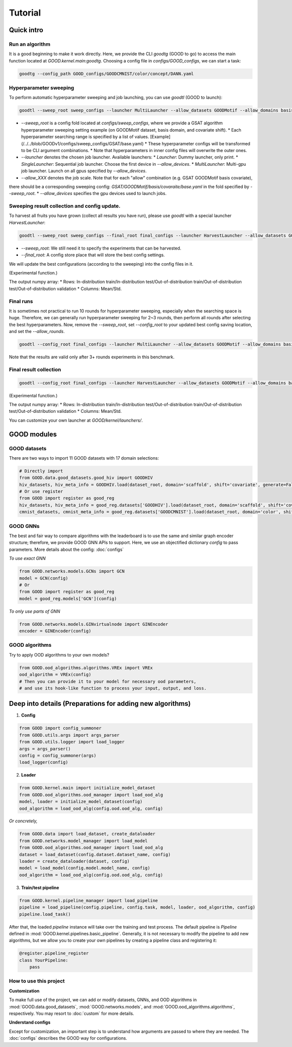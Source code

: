 Tutorial
===================

Quick intro
---------------

Run an algorithm
^^^^^^^^^^^^^^^^^^

It is a good beginning to make it work directly. Here, we provide the CLI `goodtg` (GOOD to go) to
access the main function located at `GOOD.kernel.main:goodtg`.
Choosing a config file in `configs/GOOD_configs`, we can start a task:

.. code-block:: shell

   goodtg --config_path GOOD_configs/GOODCMNIST/color/concept/DANN.yaml

Hyperparameter sweeping
^^^^^^^^^^^^^^^^^^^^^^^^^^^

To perform automatic hyperparameter sweeping and job launching, you can use `goodtl` (GOOD to launch):

.. code-block:: shell

   goodtl --sweep_root sweep_configs --launcher MultiLauncher --allow_datasets GOODMotif --allow_domains basis --allow_shifts covariate --allow_algs GSAT --allow_devices 0 1 2 3


* `--sweep_root` is a config fold located at `configs/sweep_configs`, where we provide a GSAT algorithm hyperparameter sweeping setting example (on GOODMotif dataset, basis domain, and covariate shift).
  * Each hyperparameter searching range is specified by a list of values. [Example](/../../blob/GOODv1/configs/sweep_configs/GSAT/base.yaml)
  * These hyperparameter configs will be transformed to be CLI argument combinations.
  * Note that hyperparameters in inner config files will overwrite the outer ones.
* `--launcher` denotes the chosen job launcher. Available launchers:
  * `Launcher`: Dummy launcher, only print.
  * `SingleLauncher`: Sequential job launcher. Choose the first device in `--allow_devices`.
  * `MultiLauncher`: Multi-gpu job launcher. Launch on all gpus specified by `--allow_devices`.
* `--allow_XXX` denotes the job scale. Note that for each "allow" combination (e.g. GSAT GOODMotif basis covariate),
there should be a corresponding sweeping config: `GSAT/GOODMotif/basis/covaraite/base.yaml` in the fold specified
by `--sweep_root`.
* `--allow_devices` specifies the gpu devices used to launch jobs.

Sweeping result collection and config update.
^^^^^^^^^^^^^^^^^^^^^^^^^^^^^^^^^^^^^^^^^^^^^^

To harvest all fruits you have grown (collect all results you have run), please use `goodtl` with a special launcher `HarvestLauncher`:

.. code-block:: shell

   goodtl --sweep_root sweep_configs --final_root final_configs --launcher HarvestLauncher --allow_datasets GOODMotif --allow_domains basis --allow_shifts covariate --allow_algs GSAT


* `--sweep_root`: We still need it to specify the experiments that can be harvested.
* `--final_root`: A config store place that will store the best config settings.
We will update the best configurations (according to the sweeping) into the config files in it.

(Experimental function.)

The output numpy array:
* Rows: In-distribution train/In-distribution test/Out-of-distribution train/Out-of-distribution test/Out-of-distribution validation
* Columns: Mean/Std.

Final runs
^^^^^^^^^^^

It is sometimes not practical to run 10 rounds for hyperparameter sweeping, especially when the searching space is huge.
Therefore, we can generally run hyperparameter sweeping for 2~3 rounds, then perform all rounds after selecting the best hyperparameters.
Now, remove the `--sweep_root`, set `--config_root` to your updated best config saving location, and set the `--allow_rounds`.

.. code-block:: shell

   goodtl --config_root final_configs --launcher MultiLauncher --allow_datasets GOODMotif --allow_domains basis --allow_shifts covariate --allow_algs GSAT --allow_devices 0 1 2 3 --allow_rounds 1 2 3 4 5 6 7 8 9 10


Note that the results are valid only after 3+ rounds experiments in this benchmark.

Final result collection
^^^^^^^^^^^^^^^^^^^^^^^^

.. code-block:: shell

   goodtl --config_root final_configs --launcher HarvestLauncher --allow_datasets GOODMotif --allow_domains basis --allow_shifts covariate --allow_algs GSAT --allow_rounds 1 2 3 4 5 6 7 8 9 10


(Experimental function.)

The output numpy array:
* Rows: In-distribution train/In-distribution test/Out-of-distribution train/Out-of-distribution test/Out-of-distribution validation
* Columns: Mean/Std.

You can customize your own launcher at `GOOD/kernel/launchers/`.


GOOD modules
--------------

GOOD datasets
^^^^^^^^^^^^^^^^^

There are two ways to import 11 GOOD datasets with 17 domain selections:

.. code-block:: python

   # Directly import
   from GOOD.data.good_datasets.good_hiv import GOODHIV
   hiv_datasets, hiv_meta_info = GOODHIV.load(dataset_root, domain='scaffold', shift='covariate', generate=False)
   # Or use register
   from GOOD import register as good_reg
   hiv_datasets, hiv_meta_info = good_reg.datasets['GOODHIV'].load(dataset_root, domain='scaffold', shift='covariate', generate=False)
   cmnist_datasets, cmnist_meta_info = good_reg.datasets['GOODCMNIST'].load(dataset_root, domain='color', shift='concept', generate=False)


GOOD GNNs
^^^^^^^^^^^^^
The best and fair way to compare algorithms with the leaderboard is to use the same and similar graph encoder structure;
therefore, we provide GOOD GNN APIs to support. Here, we use an objectified dictionary `config` to pass parameters. More
details about the config: :doc:`configs`

*To use exact GNN*

.. code-block:: python

   from GOOD.networks.models.GCNs import GCN
   model = GCN(config)
   # Or
   from GOOD import register as good_reg
   model = good_reg.models['GCN'](config)

*To only use parts of GNN*

.. code-block:: python

   from GOOD.networks.models.GINvirtualnode import GINEncoder
   encoder = GINEncoder(config)


GOOD algorithms
^^^^^^^^^^^^^^^^^
Try to apply OOD algorithms to your own models?

.. code-block:: python

   from GOOD.ood_algorithms.algorithms.VREx import VREx
   ood_algorithm = VREx(config)
   # Then you can provide it to your model for necessary ood parameters,
   # and use its hook-like function to process your input, output, and loss.



Deep into details (Preparations for adding new algorithms)
--------------------------------------------------------------

1. **Config**

.. code-block:: python

   from GOOD import config_summoner
   from GOOD.utils.args import args_parser
   from GOOD.utils.logger import load_logger
   args = args_parser()
   config = config_summoner(args)
   load_logger(config)

2. **Loader**

.. code-block:: python

   from GOOD.kernel.main import initialize_model_dataset
   from GOOD.ood_algorithms.ood_manager import load_ood_alg
   model, loader = initialize_model_dataset(config)
   ood_algorithm = load_ood_alg(config.ood.ood_alg, config)

*Or concretely,*

.. code-block:: python

   from GOOD.data import load_dataset, create_dataloader
   from GOOD.networks.model_manager import load_model
   from GOOD.ood_algorithms.ood_manager import load_ood_alg
   dataset = load_dataset(config.dataset.dataset_name, config)
   loader = create_dataloader(dataset, config)
   model = load_model(config.model.model_name, config)
   ood_algorithm = load_ood_alg(config.ood.ood_alg, config)

3. **Train/test pipeline**

.. code-block:: python

   from GOOD.kernel.pipeline_manager import load_pipeline
   pipeline = load_pipeline(config.pipeline, config.task, model, loader, ood_algorithm, config)
   pipeline.load_task()

After that, the loaded `pipeline` instance will take over the training and test process. The default pipeline is `Pipeline`
defined in :mod:`GOOD.kernel.pipelines.basic_pipeline`. Generally, it is not necessary to modify the pipeline to add new algorithms,
but we allow you to create your own pipelines by creating a pipeline class and registering it:

.. code-block:: python

   @register.pipeline_register
   class YourPipeline:
       pass



How to use this project
^^^^^^^^^^^^^^^^^^^^^^^^^^

**Customization**

To make full use of the project, we can add or modify datasets, GNNs, and OOD algorithms in :mod:`GOOD.data.good_datasets`,
:mod:`GOOD.networks.models`, and :mod:`GOOD.ood_algorithms.algorithms`, respectively. You may resort to :doc:`custom` for more details.

**Understand configs**

Except for customization, an important step is to understand how arguments are passed to where they are needed. The :doc:`configs`
describes the GOOD way for configurations.


